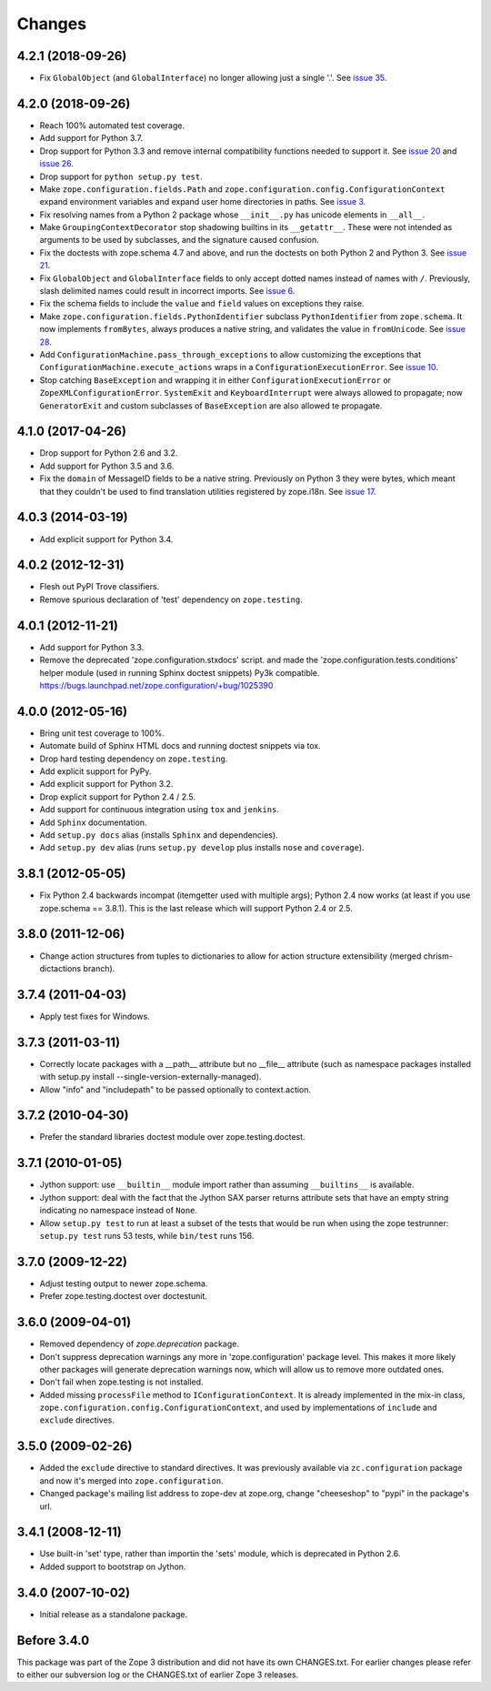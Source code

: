 Changes
=======

4.2.1 (2018-09-26)
------------------

- Fix ``GlobalObject`` (and ``GlobalInterface``) no longer allowing
  just a single '.'. See `issue 35
  <https://github.com/zopefoundation/zope.configuration/issues/35>`_.


4.2.0 (2018-09-26)
------------------

- Reach 100% automated test coverage.

- Add support for Python 3.7.

- Drop support for Python 3.3 and remove internal compatibility
  functions needed to support it. See `issue 20
  <https://github.com/zopefoundation/zope.configuration/issues/20>`_
  and `issue 26
  <https://github.com/zopefoundation/zope.configuration/issues/26>`_.

- Drop support for ``python setup.py test``.

- Make ``zope.configuration.fields.Path`` and
  ``zope.configuration.config.ConfigurationContext`` expand
  environment variables and expand user home directories in paths. See
  `issue 3 <https://github.com/zopefoundation/zope.configuration/issues/3>`_.

- Fix resolving names from a Python 2 package whose ``__init__.py`` has
  unicode elements in ``__all__``.

- Make ``GroupingContextDecorator`` stop shadowing builtins in its
  ``__getattr__``. These were not intended as arguments to be used by
  subclasses, and the signature caused confusion.

- Fix the doctests with zope.schema 4.7 and above, and run the
  doctests on both Python 2 and Python 3. See `issue 21
  <https://github.com/zopefoundation/zope.configuration/issues/21>`_.

- Fix ``GlobalObject`` and ``GlobalInterface`` fields to only accept
  dotted names instead of names with ``/``. Previously, slash
  delimited names could result in incorrect imports. See `issue 6
  <https://github.com/zopefoundation/zope.configuration/issues/6>`_.

- Fix the schema fields to include the ``value`` and ``field`` values
  on exceptions they raise.

- Make ``zope.configuration.fields.PythonIdentifier`` subclass
  ``PythonIdentifier`` from ``zope.schema``. It now implements ``fromBytes``,
  always produces a native string, and validates the value in
  ``fromUnicode``. See `issue 28
  <https://github.com/zopefoundation/zope.configuration/issues/28>`_.

- Add ``ConfigurationMachine.pass_through_exceptions`` to allow
  customizing the exceptions that
  ``ConfigurationMachine.execute_actions`` wraps in a
  ``ConfigurationExecutionError``. See `issue 10
  <https://github.com/zopefoundation/zope.configuration/issues/10>`_.

- Stop catching ``BaseException`` and wrapping it in either
  ``ConfigurationExecutionError`` or ``ZopeXMLConfigurationError``.
  ``SystemExit`` and ``KeyboardInterrupt`` were always allowed to
  propagate; now ``GeneratorExit`` and custom subclasses of
  ``BaseException`` are also allowed te propagate.

4.1.0 (2017-04-26)
------------------

- Drop support for Python 2.6 and 3.2.

- Add support for Python 3.5 and 3.6.

- Fix the ``domain`` of MessageID fields to be a native string.
  Previously on Python 3 they were bytes, which meant that they
  couldn't be used to find translation utilities registered by
  zope.i18n. See `issue 17 <https://github.com/zopefoundation/zope.configuration/issues/17>`_.

4.0.3 (2014-03-19)
------------------

- Add explicit support for Python 3.4.

4.0.2 (2012-12-31)
------------------

- Flesh out PyPI Trove classifiers.

- Remove spurious declaration of 'test' dependency on ``zope.testing``.

4.0.1 (2012-11-21)
------------------

- Add support for Python 3.3.

- Remove the deprecated 'zope.configuration.stxdocs' script.
  and made the 'zope.configuration.tests.conditions' helper module
  (used in running Sphinx doctest snippets) Py3k compatible.
  https://bugs.launchpad.net/zope.configuration/+bug/1025390

4.0.0 (2012-05-16)
------------------

- Bring unit test coverage to 100%.

- Automate build of Sphinx HTML docs and running doctest snippets via tox.

- Drop hard testing dependency on ``zope.testing``.

- Add explicit support for PyPy.

- Add explicit support for Python 3.2.

- Drop explicit support for Python 2.4 / 2.5.

- Add support for continuous integration using ``tox`` and ``jenkins``.

- Add ``Sphinx`` documentation.

- Add ``setup.py docs`` alias (installs ``Sphinx`` and dependencies).

- Add ``setup.py dev`` alias (runs ``setup.py develop`` plus installs
  ``nose`` and ``coverage``).

3.8.1 (2012-05-05)
------------------

- Fix Python 2.4 backwards incompat (itemgetter used with multiple args);
  Python 2.4 now works (at least if you use zope.schema == 3.8.1).
  This is the last release which will support Python 2.4 or 2.5.

3.8.0 (2011-12-06)
------------------

- Change action structures from tuples to dictionaries to allow for action
  structure extensibility (merged chrism-dictactions branch).

3.7.4 (2011-04-03)
------------------

- Apply test fixes for Windows.

3.7.3 (2011-03-11)
------------------

- Correctly locate packages with a __path__ attribute but no
  __file__ attribute (such as namespace packages installed with setup.py
  install --single-version-externally-managed).

- Allow "info" and "includepath" to be passed optionally to context.action.

3.7.2 (2010-04-30)
------------------

- Prefer the standard libraries doctest module over zope.testing.doctest.

3.7.1 (2010-01-05)
------------------

- Jython support: use ``__builtin__`` module import rather than assuming
  ``__builtins__`` is available.

- Jython support: deal with the fact that the Jython SAX parser
  returns attribute sets that have an empty string indicating no
  namespace instead of ``None``.

- Allow ``setup.py test`` to run at least a subset of the tests that
  would be run when using the zope testrunner: ``setup.py test`` runs
  53 tests, while ``bin/test`` runs 156.

3.7.0 (2009-12-22)
------------------

- Adjust testing output to newer zope.schema.

- Prefer zope.testing.doctest over doctestunit.

3.6.0 (2009-04-01)
------------------

- Removed dependency of `zope.deprecation` package.

- Don't suppress deprecation warnings any more in 'zope.configuration'
  package level. This makes it more likely other packages will generate
  deprecation warnings now, which will allow us to remove more
  outdated ones.

- Don't fail when zope.testing is not installed.

- Added missing ``processFile`` method to ``IConfigurationContext``.
  It is already implemented in the mix-in class,
  ``zope.configuration.config.ConfigurationContext``, and used by
  implementations of ``include`` and ``exclude`` directives.

3.5.0 (2009-02-26)
------------------

- Added the ``exclude`` directive to standard directives. It was
  previously available via ``zc.configuration`` package and now it's
  merged into ``zope.configuration``.

- Changed package's mailing list address to zope-dev at zope.org,
  change "cheeseshop" to "pypi" in the package's url.

3.4.1 (2008-12-11)
------------------

- Use built-in 'set' type, rather than importin the 'sets' module,
  which is deprecated in Python 2.6.

- Added support to bootstrap on Jython.

3.4.0 (2007-10-02)
------------------

- Initial release as a standalone package.

Before 3.4.0
------------

This package was part of the Zope 3 distribution and did not have its own
CHANGES.txt. For earlier changes please refer to either our subversion log or
the CHANGES.txt of earlier Zope 3 releases.
